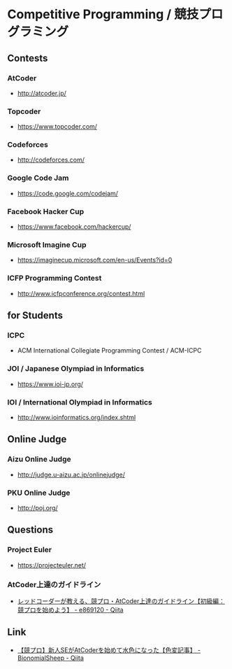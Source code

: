 * Competitive Programming / 競技プログラミング
** Contests
*** AtCoder
- http://atcoder.jp/
*** Topcoder
- https://www.topcoder.com/
*** Codeforces
- http://codeforces.com/
*** Google Code Jam
- https://code.google.com/codejam/
*** Facebook Hacker Cup
- https://www.facebook.com/hackercup/
*** Microsoft Imagine Cup
- https://imaginecup.microsoft.com/en-us/Events?id=0
*** ICFP Programming Contest
- http://www.icfpconference.org/contest.html
** for Students
*** ICPC
- ACM International Collegiate Programming Contest / ACM-ICPC
*** JOI / Japanese Olympiad in Informatics
- https://www.ioi-jp.org/
*** IOI / International Olympiad in Informatics
- http://www.ioinformatics.org/index.shtml
** Online Judge
*** Aizu Online Judge
- http://judge.u-aizu.ac.jp/onlinejudge/
*** PKU Online Judge
- http://poj.org/
** Questions
*** Project Euler
- https://projecteuler.net/
*** AtCoder上達のガイドライン
- [[https://qiita.com/e869120/items/f1c6f98364d1443148b3][レッドコーダーが教える、競プロ・AtCoder上達のガイドライン【初級編：競プロを始めよう】 - e869120 - Qiita]]
** Link
- [[https://qiita.com/BinomialSheep/items/bdced19c2dc4e6b481ec][【競プロ】新人SEがAtCoderを始めて水色になった【色変記事】 - BionomialSheep - Qiita]]
